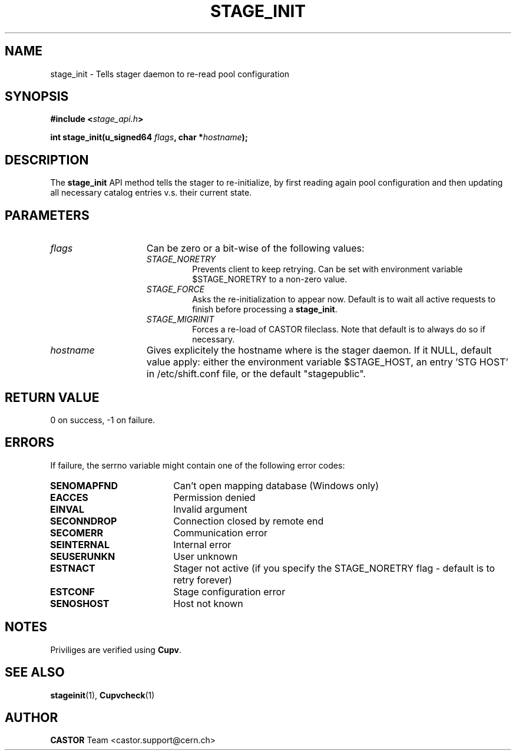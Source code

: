 .\" $Id: stage_init.man,v 1.1 2002/11/06 08:51:28 jdurand Exp $
.\"
.\" @(#)$RCSfile: stage_init.man,v $ $Revision: 1.1 $ $Date: 2002/11/06 08:51:28 $ CERN IT-DS/HSM Jean-Damien Durand
.\" Copyright (C) 2002 by CERN/IT/DS/HSM
.\" All rights reserved
.\"
.TH STAGE_INIT "3" "$Date: 2002/11/06 08:51:28 $" "CASTOR" "Stage Library Functions"
.SH NAME
stage_init \- Tells stager daemon to re\-read pool configuration
.SH SYNOPSIS
.BI "#include <" stage_api.h ">"
.sp
.BI "int stage_init(u_signed64 " flags ,
.BI "char *" hostname ");"

.SH DESCRIPTION
The \fBstage_init\fP API method tells the stager to re\-initialize, by first reading again pool configuration and then updating all necessary catalog entries v.s. their current state.

.SH PARAMETERS
.TP 1.5i
.I flags
Can be zero or a bit-wise of the following values:
.RS
.TP
.I STAGE_NORETRY
Prevents client to keep retrying. Can be set with environment variable $STAGE_NORETRY to a non\-zero value.
.TP
.I STAGE_FORCE
Asks the re\-initialization to appear now. Default is to wait all active requests to finish before processing a \fBstage_init\fP.
.TP
.I STAGE_MIGRINIT
Forces a re\-load of CASTOR fileclass. Note that default is to always do so if necessary.
.RE
.TP
.I hostname
Gives explicitely the hostname where is the stager daemon. If it NULL, default value apply: either the environment variable $STAGE_HOST, an entry 'STG HOST' in /etc/shift.conf file, or the default "stagepublic".

.SH RETURN VALUE
0 on success, -1 on failure.

.SH ERRORS
If failure, the serrno variable might contain one of the following error codes:
.TP 1.9i
.B SENOMAPFND
Can't open mapping database (Windows only)
.TP
.B EACCES
Permission denied
.TP
.B EINVAL
Invalid argument
.TP
.B SECONNDROP
Connection closed by remote end
.TP
.B SECOMERR
Communication error
.TP
.B SEINTERNAL
Internal error
.TP
.B SEUSERUNKN
User unknown
.TP
.B ESTNACT
Stager not active (if you specify the STAGE_NORETRY flag - default is to retry forever)
.TP
.B ESTCONF
Stage configuration error
.TP
.B SENOSHOST
Host not known

.SH NOTES
Priviliges are verified using \fBCupv\fP.

.SH SEE ALSO
\fBstageinit\fP(1), \fPCupvcheck\fP(1)

.SH AUTHOR
\fBCASTOR\fP Team <castor.support@cern.ch>

